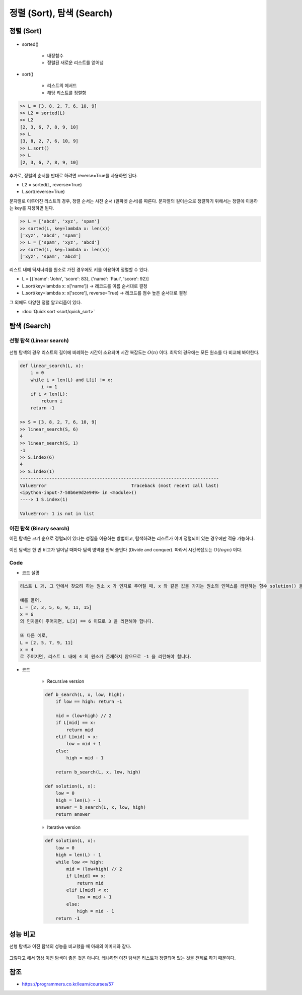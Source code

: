 =========================
정렬 (Sort), 탐색 (Search)
=========================

정렬 (Sort)
===========

.. figure:: img/sort&search/sort.png
    :align: center
    :scale: 40%

* sorted()

    * 내장함수
    * 정렬된 새로운 리스트를 얻어냄

* sort()

    * 리스트의 메서드
    * 해당 리스트를 정렬함

.. code-block:: python

    >> L = [3, 8, 2, 7, 6, 10, 9]
    >> L2 = sorted(L)
    >> L2
    [2, 3, 6, 7, 8, 9, 10]
    >> L
    [3, 8, 2, 7, 6, 10, 9]
    >> L.sort()
    >> L
    [2, 3, 6, 7, 8, 9, 10]

추가로, 정렬의 순서를 반대로 하려면 reverse=True를 사용하면 된다.

* L2 = sorted(L, reverse=True)
* L.sort(reverse=True)

문자열로 이루어진 리스트의 경우, 정렬 순서는 사전 순서 (알파벳 순서)를 따른다. 문자열의 길이순으로 정렬하기 위해서는 정렬에 이용하는 key를 지정하면 된다.

.. code-block:: python

    >> L = ['abcd', 'xyz', 'spam']
    >> sorted(L, key=lambda x: len(x))
    ['xyz', 'abcd', 'spam']
    >> L = ['spam', 'xyz', 'abcd']
    >> sorted(L, key=lambda x: len(x))
    ['xyz', 'spam', 'abcd']

리스트 내에 딕셔너리를 원소로 가진 경우에도 키를 이용하여 정렬할 수 있다.

* L = [{'name': 'John', 'score': 83}, {'name': 'Paul', 'score': 92}]
* L.sort(key=lambda x: x['name']) → 레코드를 이름 순서대로 결정
* L.sort(key=lambda x: x['score'], reverse=True) → 레코드를 점수 높은 순서대로 결정

그 외에도 다양한 정렬 알고리즘이 있다.

* :doc:`Quick sort <sort/quick_sort>`


탐색 (Search)
=============

선형 탐색 (Linear search)
************************

.. figure:: img/sort&search/linear_search.png
    :align: center
    :scale: 40%

선형 탐색의 경우 리스트의 길이에 비례하는 시간이 소요되며 시간 복잡도는 :math:`O(n)` 이다. 최악의 경우에는 모든 원소를 다 비교해 봐야한다.

.. code-block:: python

    def linear_search(L, x):
        i = 0
        while i < len(L) and L[i] != x:
            i += 1
        if i < len(L):
            return i
        return -1

    >> S = [3, 8, 2, 7, 6, 10, 9]
    >> linear_search(S, 6)
    4
    >> linear_search(S, 1)
    -1
    >> S.index(6)
    4
    >> S.index(1)
    ---------------------------------------------------------------------------
    ValueError                                Traceback (most recent call last)
    <ipython-input-7-58b6e9d2e949> in <module>()
    ----> 1 S.index(1)

    ValueError: 1 is not in list


이진 탐색 (Binary search)
***********************

이진 탐색은 크기 순으로 정렬되어 있다는 성질을 이용하는 방법이고, 탐색하려는 리스트가 이미 정렬되어 있는 경우에만 적용 가능하다.

.. figure:: img/sort&search/binary_search_01.png
    :align: center
    :scale: 40%

.. figure:: img/sort&search/binary_search_02.png
    :align: center
    :scale: 40%

.. figure:: img/sort&search/binary_search_03.png
    :align: center
    :scale: 40%

이진 탐색은 한 번 비교가 일어날 때마다 탐색 영역을 반씩 줄인다 (Divide and conquer). 따라서 시간복잡도는 :math:`O(logn)` 이다.

Code
*****

* 코드 설명

.. code-block:: text

    리스트 L 과, 그 안에서 찾으려 하는 원소 x 가 인자로 주어질 때, x 와 같은 값을 가지는 원소의 인덱스를 리턴하는 함수 solution() 을 완성하세요. 만약 리스트 L 안에 x 와 같은 값을 가지는 원소가 존재하지 않는 경우에는 -1 을 리턴합니다. 리스트 L 은 자연수 원소들로 이루어져 있으며, 크기 순으로 정렬되어 있다고 가정합니다. 또한, 동일한 원소는 두 번 이상 나타나지 않습니다.

    예를 들어,
    L = [2, 3, 5, 6, 9, 11, 15]
    x = 6
    의 인자들이 주어지면, L[3] == 6 이므로 3 을 리턴해야 합니다.

    또 다른 예로,
    L = [2, 5, 7, 9, 11]
    x = 4
    로 주어지면, 리스트 L 내에 4 의 원소가 존재하지 않으므로 -1 을 리턴해야 합니다.

* 코드

    * Recursive version
        
    .. code-block:: python

        def b_search(L, x, low, high):
            if low == high: return -1
            
            mid = (low+high) // 2
            if L[mid] == x:
                return mid
            elif L[mid] < x:
                low = mid + 1
            else:
                high = mid - 1
                
            return b_search(L, x, low, high)

        def solution(L, x):
            low = 0
            high = len(L) - 1
            answer = b_search(L, x, low, high)
            return answer

    * Iterative version
        
    .. code-block:: python

        def solution(L, x):
            low = 0
            high = len(L) - 1
            while low <= high:
                mid = (low+high) // 2
                if L[mid] == x:
                    return mid
                elif L[mid] < x:
                    low = mid + 1
                else:
                    high = mid - 1
            return -1


성능 비교
========

선형 탐색과 이진 탐색의 성능을 비교했을 때 아래의 이미지와 같다.

.. figure:: img/sort&search/performances.png
    :align: center
    :scale: 40%

그렇다고 해서 항상 이진 탐색이 좋은 것은 아니다. 왜냐하면 이진 탐색은 리스트가 정렬되어 있는 것을 전제로 하기 때문이다.


참조
====

* https://programmers.co.kr/learn/courses/57
